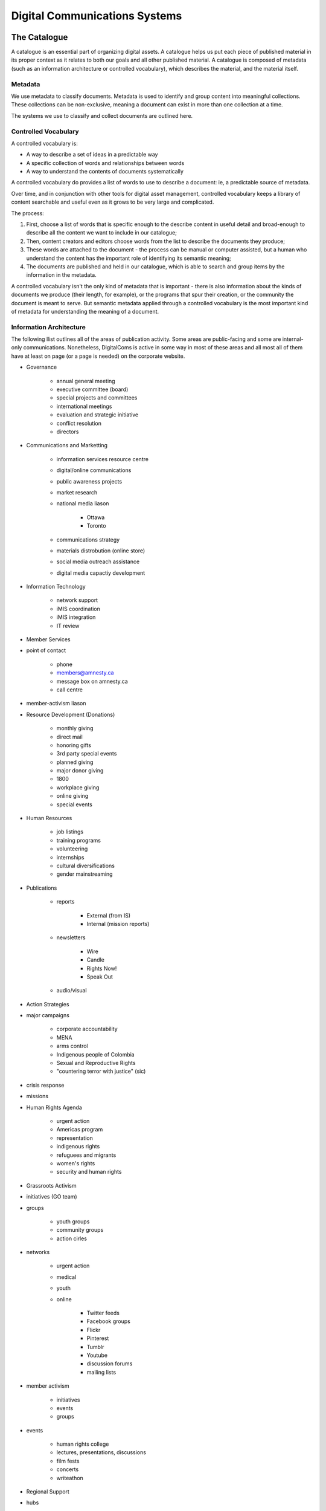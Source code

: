 =======================================
Digital Communications Systems
=======================================

The Catalogue
---------------------------------------

A catalogue is an essential part of organizing digital assets. A catalogue helps us put each piece of published material in its proper context as it relates to both our goals and all other published material. A catalogue is composed of metadata (such as an information architecture or controlled vocabulary), which describes the material, and the material itself.

Metadata
^^^^^^^^^^^^^^^^^^^^^^^^^^^^^^^^^^^^^^^ 

We use metadata to classify documents. Metadata is used to identify and group content into meaningful collections. These collections can be non-exclusive, meaning a document can exist in more than one collection at a time.

The systems we use to classify and collect documents are outlined here.

Controlled Vocabulary
^^^^^^^^^^^^^^^^^^^^^^^^^^^^^^^^^^^^^^^ 

A controlled vocabulary is:

* A way to describe a set of ideas in a predictable way
* A specific collection of words and relationships between words
* A way to understand the contents of documents systematically

A controlled vocabulary do provides a list of words to use to describe a document: ie, a predictable source of metadata.

Over time, and in conjunction with other tools for digital asset management, controlled vocabulary keeps a library of content searchable and useful even as it grows to be very large and complicated.

The process:

#. First, choose a list of words that is specific enough to the describe content in useful detail and broad-enough to describe all the content we want to include in our catalogue; 
#. Then, content creators and editors choose words from the list to describe the documents they produce;
#. These words are attached to the document - the process can be manual or computer assisted, but a human who understand the content has the important role of identifying its semantic meaning;
#. The documents are published and held in our catalogue, which is able to search and group items by the information in the metadata.

A controlled vocabulary isn't the only kind of metadata that is important - there is also information about the kinds of documents we produce (their length, for example), or the programs that spur their creation, or the community the document is meant to serve. But semantic metadata applied through a controlled vocabulary is the most important kind of metadata for understanding the meaning of a document.

Information Architecture
^^^^^^^^^^^^^^^^^^^^^^^^^^^

The following llist outlines all of the areas of publication activity. Some areas are public-facing and some are internal-only communications. Nonetheless, DigitalComs is active in some way in most of these areas and all most all of them have at least on page (or a page is needed) on the corporate website.

* Governance

   * annual general meeting
   * executive committee (board)
   * special projects and committees
   * international meetings
   * evaluation and strategic initiative
   * conflict resolution
   * directors

* Communications and Marketting

   * information services resource centre
   * digital/online communications
   * public awareness projects
   * market research
   * national media liason
   
      * Ottawa
      * Toronto
   
   * communications strategy
   * materials distrobution (online store)
   * social media outreach assistance
   * digital media capactiy development

* Information Technology

   * network support
   * iMIS coordination
   * iMIS integration
   * IT review

* Member Services

* point of contact

   * phone
   * members@amnesty.ca
   * message box on amnesty.ca
   * call centre

* member-activism liason

* Resource Development (Donations)

   * monthly giving
   * direct mail
   * honoring gifts
   * 3rd party special events
   * planned giving
   * major donor giving
   * 1800
   * workplace giving
   * online giving
   * special events

* Human Resources

   * job listings
   * training programs
   * volunteering
   * internships
   * cultural diversifications
   * gender mainstreaming

* Publications

   * reports
   
      * External (from IS)
      * Internal (mission reports)
   
   * newsletters
   
      * Wire
      * Candle
      * Rights Now!
      * Speak Out

   * audio/visual

* Action Strategies

* major campaigns

   * corporate accountability
   * MENA
   * arms control
   * Indigenous people of Colombia
   * Sexual and Reproductive Rights
   * "countering terror with justice" (sic)

* crisis response
* missions

* Human Rights Agenda
   
   * urgent action
   * Americas program
   * representation
   * indigenous rights
   * refuguees and migrants
   * women's rights
   * security and human rights

* Grassroots Activism

* initiatives (GO team)
* groups

   * youth groups
   * community groups
   * action cirles

* networks

   * urgent action
   * medical
   * youth
   * online

      * Twitter feeds
      * Facebook groups
      * Flickr
      * Pinterest
      * Tumblr
      * Youtube
      * discussion forums
      * mailing lists

* member activism

   * initiatives
   * events
   * groups

* events

   * human rights college
   * lectures, presentations, discussions
   * film fests
   * concerts
   * writeathon

* Regional Support

* hubs
* regional meetings
* offices

   * Vancouver
   * Toronto
   * Halifax

* Intermediate Structures (Outreach)

* fieldworkers
* partner networks
* coalitions
* outreach initiatives
* theme/issue coordinators
* country coordinators
* coordinator training and projects
* coordination council meetings


Content
---------------------------------------

There are actually only a few content types we use:

* **Post**: a story, including: News, Reference, Project, Blog, and Media;
* **Bio**: the story of a person, or group of people; be they an author, volunteer, board member, individual, or collective;
* **Event**: a story about a thing that will happen, or has happened, in which people can participate;
* **Job**: an opportunity to participate in Amnesty International's work and the movement, paid or volunteer
* **Message**: a story sent to a specific person of group of persons, includes e-mails (often collected in digests or archives), discussions, announcements.

Whether a peice of material is erial or single, part of a collection or stand-alone is also a factor.

Style guide
----------------------------------------

The International Secretariat of Amnesty International has developed a Global Identity kit, including a style guide, templates, and guidelines for writers. Each branch should produce its own "house style" to cover local issues, concerns, and formatting requirements (such as how to write addresses). Please consult these documents.

Colours
^^^^^^^^^^^^^^^^^^^^^^^^

Nonetheless, for quick reference, here are our colours:

* Yellow: 255 / #FFFF00
* Black: 0 / #000000
* Lt. Warm Grey: R199 G194 B186 / #c7c2ba
* Mid Warm Grey: R148 G147 B127 / #94937f
* Dk. Warm Grey: R118 G106 B98 / #766a62
* Lt. Cool Grey: R204 G204 B204 / #CCC
* Mid Cool Grey: 153 / #999
* Dk. Cool Grey: 102 / #666
* Dark Blue: C100 M75 Y20 K10 / #004c84
* Dark Blue 50%: 50 37 10 5 / #808eb2
* Dark Blue 20%: 20 15 5 3 / #c2c6d6
* Bright Blue: C100 0 0 0 / #00aeef
* Bright Blue 50%: 50 0 0 12 / #63badd
* Bright Blue 20%: 20 0 0 6 / #bbdced
* Dark Red: 0 100 85 30 / #b10e23 - Don't tint red, it doesn't mix well
with our colours.

Typeface
^^^^^^^^^^^^^^^^^^^^^^^^^^^

**Amnesty Trade Gothic**

* Main headings should be in the bold weight of Trade Gothic Condensed
* Regular weight should be used for sub-headings and body text
* When Trade Gothic is not available, use Arial regular and bold

Documentation
----------------------------


